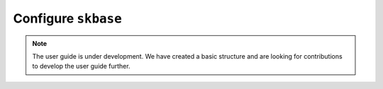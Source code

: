 .. _user_guide_global_config:

====================
Configure ``skbase``
====================

.. note::

    The user guide is under development. We have created a basic
    structure and are looking for contributions to develop the user guide
    further.
